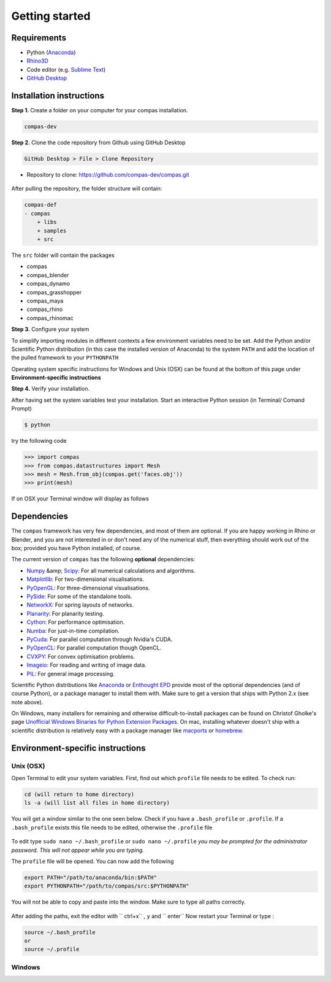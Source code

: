 .. _gettingstarted:

********************************************************************************
Getting started
********************************************************************************

Requirements
------------

* Python (`Anaconda <https://www.anaconda.com/download/>`_)
* `Rhino3D <https://www.rhino3d.com/download>`_
* Code editor (e.g. `Sublime Text <https://www.sublimetext.com>`_)
* `GitHub Desktop <https://desktop.github.com>`_


Installation instructions
-------------------------

**Step 1.** Create a folder on your computer for your compas installation.

.. code-block:: none

    compas-dev


**Step 2.** Clone the code repository from Github using GitHub Desktop

.. code-block:: none

    GitHub Desktop > File > Clone Repository


* Repository to clone: https://github.com/compas-dev/compas.git

.. figure:: /_images/git_hub_clone.jpg
     :figclass: figure
     :class: figure-img img-fluid


After pulling the repository, the folder structure will contain:

.. code-block:: none

    compas-def
    - compas
        + libs
        + samples
        + src


The ``src`` folder will contain the packages

* compas
* compas_blender
* compas_dynamo
* compas_grasshopper
* compas_maya
* compas_rhino
* compas_rhinomac

**Step 3.** Configure your system

To simplify importing modules in different contexts a few environment variables need to be set.
Add the Python and/or Scientific Python distribution (in this case the installed version of Anaconda)
to the system ``PATH`` and add the location of the pulled framework to your ``PYTHONPATH``

Operating system specific instructions for Windows and Unix (OSX) can be found at the bottom of this page under
**Environment-specific instructions**

**Step 4.** Verify your installation.

After having set the system variables test your installation.
Start an interactive Python session (in Terminal/ Comand Prompt)

.. code-block:: none

    $ python

try the following code

.. code-block:: python

    >>> import compas
    >>> from compas.datastructures import Mesh
    >>> mesh = Mesh.from_obj(compas.get('faces.obj'))
    >>> print(mesh)

If on OSX your Terminal window will display as follows

.. figure:: /_images/validate_install_mac.jpg
    :figclass: figure
    :class: figure-img img-fluid


Dependencies
------------

The ``compas`` framework has very few dependencies, and most of them are optional. If
you are happy working in Rhino or Blender, and you are not interested in or don't
need any of the numerical stuff, then everything should work out of the box;
provided you have Python installed, of course.

The current version of ``compas`` has the following **optional** dependencies:

* `Numpy <http://www.numpy.org/>`_ &amp; `Scipy <https://www.scipy.org/>`_: For all numerical calculations and algorithms.
* `Matplotlib <http://matplotlib.org/>`_: For two-dimensional visualisations.
* `PyOpenGL <http://pyopengl.sourceforge.net/>`_: For three-dimensional visualisations.
* `PySide <https://wiki.qt.io/PySide>`_: For some of the standalone tools.
* `NetworkX <https://networkx.github.io/>`_: For spring layouts of networks.
* `Planarity <https://github.com/hagberg/planarity>`_: For planarity testing.
* `Cython <http://cython.org/>`_: For performance optimisation.
* `Numba <http://numba.pydata.org/>`_: For just-in-time compilation.
* `PyCuda <https://mathema.tician.de/software/pycuda/>`_: For parallel computation through Nvidia's CUDA.
* `PyOpenCL <https://mathema.tician.de/software/pyopencl/>`_: For parallel computation though OpenCL.
* `CVXPY <http://www.cvxpy.org/>`_: For convex optimisation problems.
* `Imageio <https://imageio.github.io/>`_: For reading and writing of image data.
* `PIL <http://www.pythonware.com/products/pil>`_: For general image processing.

Scientific Python distributions like `Anaconda <https://www.continuum.io/>`_ or
`Enthought EPD <https://www.enthought.com/products/epd/>`_ provide most of the
optional dependencies (and of course Python), or a package manager to
install them with. Make sure to get a version that ships with Python 2.x (see
note above).

On Windows, many installers for remaining and otherwise difficult-to-install packages
can be found on Christof Gholke's page
`Unofficial Windows Binaries for Python Extension Packages <http://www.lfd.uci.edu/~gohlke/pythonlibs/>`_.
On mac, installing whatever doesn't ship with a scientific distribution is
relatively easy with a package manager like `macports <https://www.macports.org/>`_
or `homebrew <http://brew.sh/>`_.


Environment-specific instructions
---------------------------------

Unix (OSX)
=================

Open Terminal to edit your system variables. First, find out which ``profile`` file needs to be edited.
To check run:

.. code-block:: none

    cd (will return to home directory)
    ls -a (will list all files in home directory)

You will get a window similar to the one seen below.
Check if you have a ``.bash_profile`` or ``.profile``.
If a ``.bash_profile`` exists this file needs to be edited, otherwise  the  ``.profile`` file

.. figure:: /_images/home_files.*
     :figclass: figure
     :class: figure-img img-fluid

To edit type ``sudo nano ~/.bash_profile`` or ``sudo nano ~/.profile``
*you may be prompted for the administrator password. This will not appear while you are typing.*

The ``profile`` file will be opened. You can now add the following

.. code-block:: none

    export PATH="/path/to/anaconda/bin:$PATH"
    export PYTHONPATH="/path/to/compas/src:$PYTHONPATH"

You will not be able to copy and paste into the window. Make sure to type all paths correctly.

.. figure:: /_images/profile_file.*
     :figclass: figure
     :class: figure-img img-fluid

After adding the paths, exit the editor with `` ctrl+x`` , ``y`` and `` enter``
Now restart your Terminal or type :

.. code-block:: none

    source ~/.bash_profile
    or
    source ~/.profile


Windows
=======
